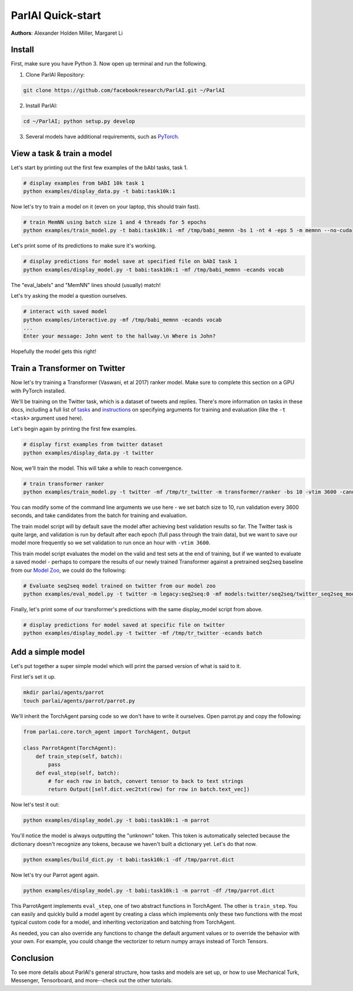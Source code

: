 ..
  Copyright (c) Facebook, Inc. and its affiliates.
  This source code is licensed under the MIT license found in the
  LICENSE file in the root directory of this source tree.

ParlAI Quick-start
==================
**Authors**: Alexander Holden Miller, Margaret Li


Install
-------

First, make sure you have Python 3. Now open up terminal and run the following.

1. Clone ParlAI Repository:

.. code-block:: bash

    git clone https://github.com/facebookresearch/ParlAI.git ~/ParlAI

2. Install ParlAI:

.. code-block:: bash

    cd ~/ParlAI; python setup.py develop

3. Several models have additional requirements, such as `PyTorch <http://pytorch.org/>`_.


View a task & train a model
---------------------------

Let's start by printing out the first few examples of the bAbI tasks, task 1.

.. code-block:: bash

  # display examples from bAbI 10k task 1
  python examples/display_data.py -t babi:task10k:1

Now let's try to train a model on it (even on your laptop, this should train fast).

.. code-block:: bash

  # train MemNN using batch size 1 and 4 threads for 5 epochs
  python examples/train_model.py -t babi:task10k:1 -mf /tmp/babi_memnn -bs 1 -nt 4 -eps 5 -m memnn --no-cuda

Let's print some of its predictions to make sure it's working.

.. code-block:: bash

  # display predictions for model save at specified file on bAbI task 1
  python examples/display_model.py -t babi:task10k:1 -mf /tmp/babi_memnn -ecands vocab

The "eval_labels" and "MemNN" lines should (usually) match!

Let's try asking the model a question ourselves.

.. code-block:: bash

  # interact with saved model
  python examples/interactive.py -mf /tmp/babi_memnn -ecands vocab
  ...
  Enter your message: John went to the hallway.\n Where is John?

Hopefully the model gets this right!



Train a Transformer on Twitter
------------------------------

Now let's try training a Transformer (Vaswani, et al 2017) ranker model.
Make sure to complete this section on a GPU with PyTorch installed.

We'll be training on the Twitter task, which is a dataset of tweets and replies.
There's more information on tasks in these docs,
including a full list of `tasks <http://parl.ai/docs/tasks.html>`_ and
`instructions <http://parl.ai/docs/tutorial_basic.html#training-and-evaluating-existing-agents>`_
on specifying arguments for training and evaluation (like the ``-t <task>`` argument used here).

Let's begin again by printing the first few examples.

.. code-block:: bash

  # display first examples from twitter dataset
  python examples/display_data.py -t twitter

Now, we'll train the model. This will take a while to reach convergence.

.. code-block:: bash

  # train transformer ranker
  python examples/train_model.py -t twitter -mf /tmp/tr_twitter -m transformer/ranker -bs 10 -vtim 3600 -cands batch -ecands batch --data-parallel True

You can modify some of the command line arguments we use here -
we set batch size to 10, run validation every 3600 seconds,
and take candidates from the batch for training and evaluation.

The train model script will by default save the model after achieving best validation results so far.
The Twitter task is quite large, and validation is run by default after each epoch (full pass through the train data),
but we want to save our model more frequently so we set validation to run once an hour with ``-vtim 3600``.

This train model script evaluates the model on the valid and test sets at the end of training, but if we wanted to evaluate a saved model -
perhaps to compare the results of our newly trained Transformer against a pretrained seq2seq baseline from our `Model Zoo <http://parl.ai/docs/zoo.html>`_,
we could do the following:

.. code-block:: bash

  # Evaluate seq2seq model trained on twitter from our model zoo
  python examples/eval_model.py -t twitter -m legacy:seq2seq:0 -mf models:twitter/seq2seq/twitter_seq2seq_model


Finally, let's print some of our transformer's predictions with the same display_model script from above.

.. code-block:: bash

  # display predictions for model saved at specific file on twitter
  python examples/display_model.py -t twitter -mf /tmp/tr_twitter -ecands batch



Add a simple model
------------------

Let's put together a super simple model which will print the parsed version of what is said to it.

First let's set it up.

.. code-block:: bash

  mkdir parlai/agents/parrot
  touch parlai/agents/parrot/parrot.py

We'll inherit the TorchAgent parsing code so we don't have to write it ourselves.
Open parrot.py and copy the following:

.. code-block:: python

  from parlai.core.torch_agent import TorchAgent, Output

  class ParrotAgent(TorchAgent):
      def train_step(self, batch):
          pass
      def eval_step(self, batch):
          # for each row in batch, convert tensor to back to text strings
          return Output([self.dict.vec2txt(row) for row in batch.text_vec])

Now let's test it out:

.. code-block:: bash

  python examples/display_model.py -t babi:task10k:1 -m parrot

You'll notice the model is always outputting the "unknown" token.
This token is automatically selected because the dictionary doesn't recognize any tokens,
because we haven't built a dictionary yet. Let's do that now.

.. code-block:: bash

  python examples/build_dict.py -t babi:task10k:1 -df /tmp/parrot.dict

Now let's try our Parrot agent again.

.. code-block:: bash

  python examples/display_model.py -t babi:task10k:1 -m parrot -df /tmp/parrot.dict

This ParrotAgent implements ``eval_step``, one of two abstract functions in TorchAgent.
The other is ``train_step``.
You can easily and quickly build a model agent by creating a class which implements only these two functions with the most
typical custom code for a model, and inheriting vectorization and batching from TorchAgent.

As needed, you can also override any functions to change the default argument values or to override the behavior with your own.
For example, you could change the vectorizer to return numpy arrays instead of Torch Tensors.



Conclusion
----------

To see more details about ParlAI's general structure, how tasks and models are set up,
or how to use Mechanical Turk, Messenger, Tensorboard, and more--check out the other tutorials.
